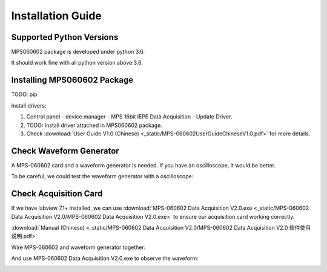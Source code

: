.. _installation:

==================
Installation Guide
==================

-------------------------
Supported Python Versions
-------------------------

MPS060602 package is developed under python 3.6.

It should work fine with all python version above 3.6.

----------------------------
Installing MPS060602 Package
----------------------------

TODO: pip

Install drivers: 

1. Control panel - device manager - MPS 16bit IEPE
   Data Acquisition - Update Driver.
2. TODO: Install driver attached in MPS060602 package.
3. Check :download:`User Guide V1.0 (Chinese) <_static/MPS-060602UserGuideChineseV1.0.pdf>`
   for more details.

-------------------------
Check Waveform Generator
-------------------------

A MPS-060602 card and a waveform generator is needed.
If you have an oscilloscope, it would be better.

To be careful, we could test the waveform generator with
a oscilloscope:

.. image:: _static/wave-generator.jpg
    :width: 75%

----------------------
Check Acquisition Card
----------------------

If we have labview 7.1+ installed, we can use
:download:`MPS-060602 Data Acquisition V2.0.exe <_static/MPS-060602 Data Acquisition V2.0/MPS-060602 Data Acquisition V2.0.exe>`
to ensure our acquisition card working correctly.

:download:`Manual (Chinese) <_static/MPS-060602 Data Acquisition V2.0/MPS-060602 Data Acquisition V2.0 软件使用说明.pdf>`

Wire MPS-060602 and waveform generator together:

.. image:: _static/card-to-wave-generator.jpg
    :width: 75%

And use MPS-060602 Data Acquisition V2.0.exe to observe the waveform:

.. image:: _static/labview-interface.jpg
    :width: 75%


